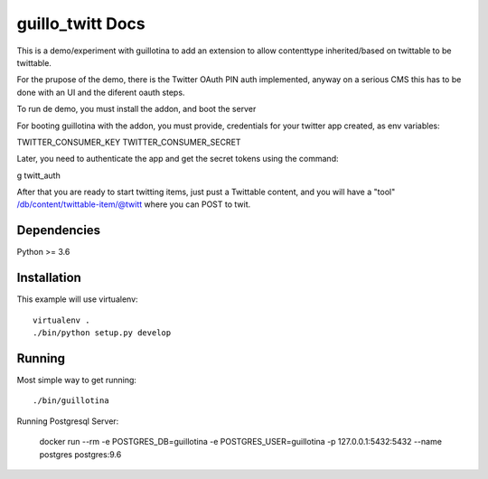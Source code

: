 guillo_twitt Docs
==================================

This is a demo/experiment with guillotina to add an extension to allow
contenttype inherited/based on twittable to be twittable.

For the prupose of the demo, there is the Twitter OAuth PIN auth implemented,
anyway on a serious CMS this has to be done with an UI and the diferent oauth
steps.

To run de demo, you must install the addon, and boot the server

For booting guillotina with the addon, you must provide,
credentials for your twitter app created, as env variables:

TWITTER_CONSUMER_KEY
TWITTER_CONSUMER_SECRET

Later, you need to authenticate  the app and get the secret tokens
using the command:

g twitt_auth

After that you are ready to start twitting items, just pust a Twittable
content, and you will have a "tool" /db/content/twittable-item/@twitt
where you can POST to twit.



Dependencies
------------

Python >= 3.6


Installation
------------

This example will use virtualenv::

  virtualenv .
  ./bin/python setup.py develop


Running
-------

Most simple way to get running::

  ./bin/guillotina


Running Postgresql Server:

    docker run --rm -e POSTGRES_DB=guillotina -e POSTGRES_USER=guillotina -p 127.0.0.1:5432:5432 --name postgres postgres:9.6

